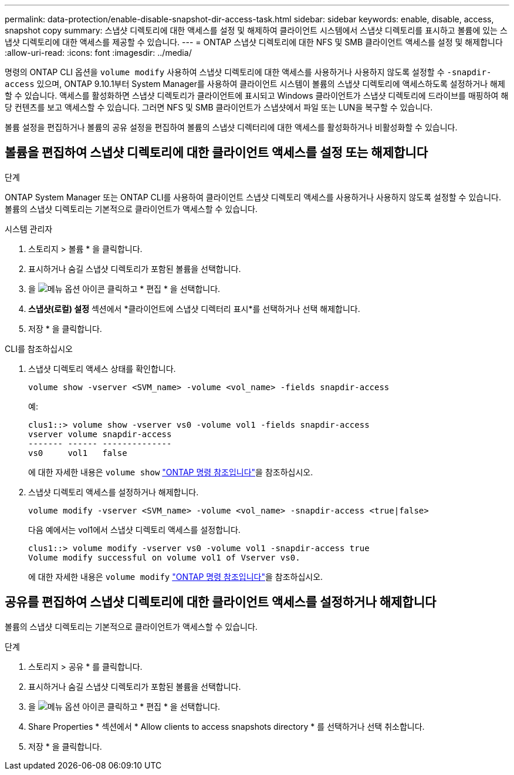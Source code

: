 ---
permalink: data-protection/enable-disable-snapshot-dir-access-task.html 
sidebar: sidebar 
keywords: enable, disable, access, snapshot copy 
summary: 스냅샷 디렉토리에 대한 액세스를 설정 및 해제하여 클라이언트 시스템에서 스냅샷 디렉토리를 표시하고 볼륨에 있는 스냅샷 디렉토리에 대한 액세스를 제공할 수 있습니다. 
---
= ONTAP 스냅샷 디렉토리에 대한 NFS 및 SMB 클라이언트 액세스를 설정 및 해제합니다
:allow-uri-read: 
:icons: font
:imagesdir: ../media/


[role="lead"]
명령의 ONTAP CLI 옵션을 `volume modify` 사용하여 스냅샷 디렉토리에 대한 액세스를 사용하거나 사용하지 않도록 설정할 수 `-snapdir-access` 있으며, ONTAP 9.10.1부터 System Manager를 사용하여 클라이언트 시스템이 볼륨의 스냅샷 디렉토리에 액세스하도록 설정하거나 해제할 수 있습니다. 액세스를 활성화하면 스냅샷 디렉토리가 클라이언트에 표시되고 Windows 클라이언트가 스냅샷 디렉토리에 드라이브를 매핑하여 해당 컨텐츠를 보고 액세스할 수 있습니다. 그러면 NFS 및 SMB 클라이언트가 스냅샷에서 파일 또는 LUN을 복구할 수 있습니다.

볼륨 설정을 편집하거나 볼륨의 공유 설정을 편집하여 볼륨의 스냅샷 디렉터리에 대한 액세스를 활성화하거나 비활성화할 수 있습니다.



== 볼륨을 편집하여 스냅샷 디렉토리에 대한 클라이언트 액세스를 설정 또는 해제합니다

.단계
ONTAP System Manager 또는 ONTAP CLI를 사용하여 클라이언트 스냅샷 디렉토리 액세스를 사용하거나 사용하지 않도록 설정할 수 있습니다. 볼륨의 스냅샷 디렉토리는 기본적으로 클라이언트가 액세스할 수 있습니다.

[role="tabbed-block"]
====
.시스템 관리자
--
. 스토리지 > 볼륨 * 을 클릭합니다.
. 표시하거나 숨길 스냅샷 디렉토리가 포함된 볼륨을 선택합니다.
. 을 image:icon_kabob.gif["메뉴 옵션 아이콘"] 클릭하고 * 편집 * 을 선택합니다.
. *스냅샷(로컬) 설정* 섹션에서 *클라이언트에 스냅샷 디렉터리 표시*를 선택하거나 선택 해제합니다.
. 저장 * 을 클릭합니다.


--
.CLI를 참조하십시오
--
. 스냅샷 디렉토리 액세스 상태를 확인합니다.
+
[source, cli]
----
volume show -vserver <SVM_name> -volume <vol_name> -fields snapdir-access
----
+
예:

+
[listing]
----

clus1::> volume show -vserver vs0 -volume vol1 -fields snapdir-access
vserver volume snapdir-access
------- ------ --------------
vs0     vol1   false
----
+
에 대한 자세한 내용은 `volume show` link:https://docs.netapp.com/us-en/ontap-cli/volume-show.html["ONTAP 명령 참조입니다"^]을 참조하십시오.

. 스냅샷 디렉토리 액세스를 설정하거나 해제합니다.
+
[source, cli]
----
volume modify -vserver <SVM_name> -volume <vol_name> -snapdir-access <true|false>
----
+
다음 예에서는 vol1에서 스냅샷 디렉토리 액세스를 설정합니다.

+
[listing]
----

clus1::> volume modify -vserver vs0 -volume vol1 -snapdir-access true
Volume modify successful on volume vol1 of Vserver vs0.
----
+
에 대한 자세한 내용은 `volume modify` link:https://docs.netapp.com/us-en/ontap-cli/volume-modify.html["ONTAP 명령 참조입니다"^]을 참조하십시오.



--
====


== 공유를 편집하여 스냅샷 디렉토리에 대한 클라이언트 액세스를 설정하거나 해제합니다

볼륨의 스냅샷 디렉토리는 기본적으로 클라이언트가 액세스할 수 있습니다.

.단계
. 스토리지 > 공유 * 를 클릭합니다.
. 표시하거나 숨길 스냅샷 디렉토리가 포함된 볼륨을 선택합니다.
. 을 image:icon_kabob.gif["메뉴 옵션 아이콘"] 클릭하고 * 편집 * 을 선택합니다.
. Share Properties * 섹션에서 * Allow clients to access snapshots directory * 를 선택하거나 선택 취소합니다.
. 저장 * 을 클릭합니다.

